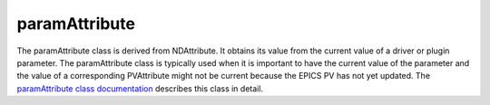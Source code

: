 paramAttribute
==============

The paramAttribute class is derived from NDAttribute. It obtains its value from the current value of a driver or plugin parameter. The paramAttribute class is typically used when it is important to have the current value of the parameter and the value of a corresponding PVAttribute might not be current because the EPICS PV has not yet updated. The `paramAttribute class documentation <http://cars.uchicago.edu/software/epics/areaDetectorDoxygenHTML/classparam_attribute.html>`_ describes this class in detail. 


